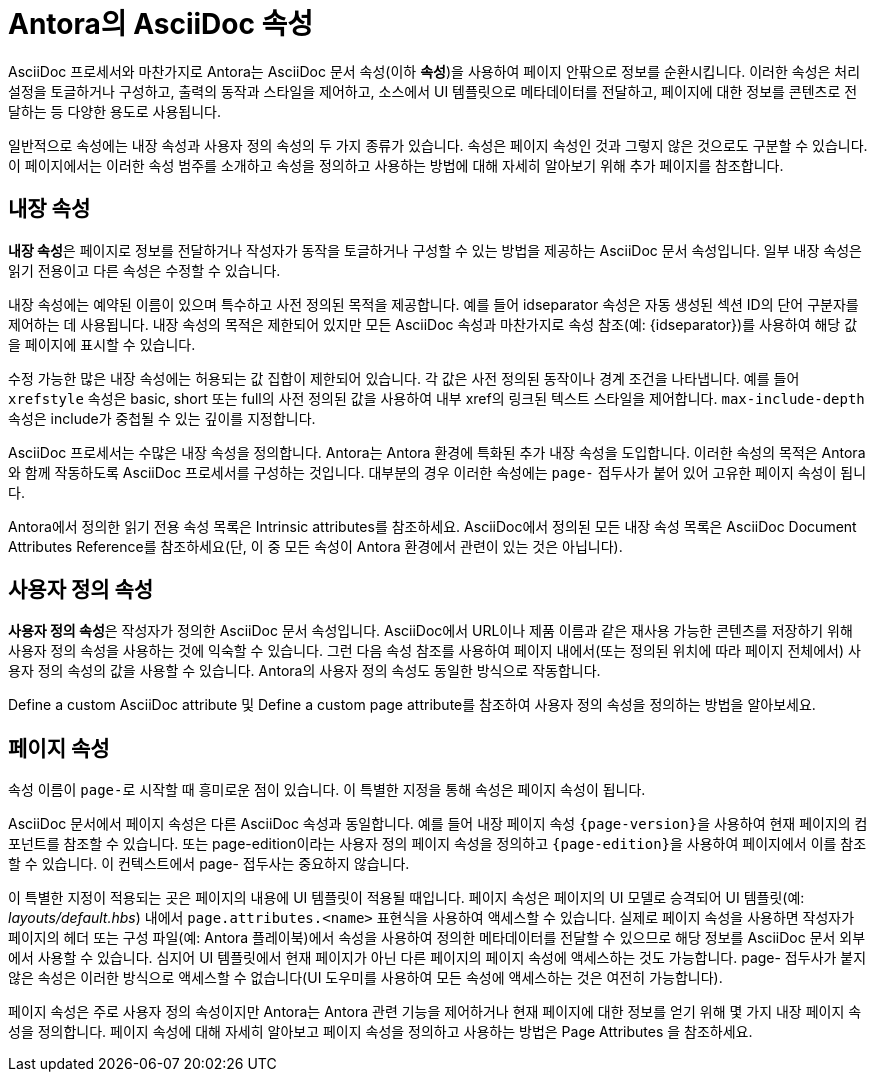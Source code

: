 = Antora의 AsciiDoc 속성

AsciiDoc 프로세서와 마찬가지로 Antora는 AsciiDoc 문서 속성(이하 **속성**)을 사용하여 페이지 안팎으로 정보를 순환시킵니다. 이러한 속성은 처리 설정을 토글하거나 구성하고, 출력의 동작과 스타일을 제어하고, 소스에서 UI 템플릿으로 메타데이터를 전달하고, 페이지에 대한 정보를 콘텐츠로 전달하는 등 다양한 용도로 사용됩니다.

일반적으로 속성에는 내장 속성과 사용자 정의 속성의 두 가지 종류가 있습니다. 속성은 페이지 속성인 것과 그렇지 않은 것으로도 구분할 수 있습니다. 이 페이지에서는 이러한 속성 범주를 소개하고 속성을 정의하고 사용하는 방법에 대해 자세히 알아보기 위해 추가 페이지를 참조합니다.

== 내장 속성

**내장 속성**은 페이지로 정보를 전달하거나 작성자가 동작을 토글하거나 구성할 수 있는 방법을 제공하는 AsciiDoc 문서 속성입니다. 일부 내장 속성은 읽기 전용이고 다른 속성은 수정할 수 있습니다.

내장 속성에는 예약된 이름이 있으며 특수하고 사전 정의된 목적을 제공합니다. 예를 들어 idseparator 속성은 자동 생성된 섹션 ID의 단어 구분자를 제어하는 데 사용됩니다. 내장 속성의 목적은 제한되어 있지만 모든 AsciiDoc 속성과 마찬가지로 속성 참조(예: {idseparator})를 사용하여 해당 값을 페이지에 표시할 수 있습니다.

수정 가능한 많은 내장 속성에는 허용되는 값 집합이 제한되어 있습니다. 각 값은 사전 정의된 동작이나 경계 조건을 나타냅니다. 예를 들어 ``xrefstyle`` 속성은 basic, short 또는 full의 사전 정의된 값을 사용하여 내부 xref의 링크된 텍스트 스타일을 제어합니다. ``max-include-depth`` 속성은 include가 중첩될 수 있는 깊이를 지정합니다.

AsciiDoc 프로세서는 수많은 내장 속성을 정의합니다. Antora는 Antora 환경에 특화된 추가 내장 속성을 도입합니다. 이러한 속성의 목적은 Antora와 함께 작동하도록 AsciiDoc 프로세서를 구성하는 것입니다. 대부분의 경우 이러한 속성에는 ``page-`` 접두사가 붙어 있어 고유한 페이지 속성이 됩니다.

Antora에서 정의한 읽기 전용 속성 목록은 Intrinsic attributes를 참조하세요. AsciiDoc에서 정의된 모든 내장 속성 목록은 AsciiDoc Document Attributes Reference를 참조하세요(단, 이 중 모든 속성이 Antora 환경에서 관련이 있는 것은 아닙니다).

== 사용자 정의 속성

**사용자 정의 속성**은 작성자가 정의한 AsciiDoc 문서 속성입니다. AsciiDoc에서 URL이나 제품 이름과 같은 재사용 가능한 콘텐츠를 저장하기 위해 사용자 정의 속성을 사용하는 것에 익숙할 수 있습니다. 그런 다음 속성 참조를 사용하여 페이지 내에서(또는 정의된 위치에 따라 페이지 전체에서) 사용자 정의 속성의 값을 사용할 수 있습니다. Antora의 사용자 정의 속성도 동일한 방식으로 작동합니다.

Define a custom AsciiDoc attribute 및 Define a custom page attribute를 참조하여 사용자 정의 속성을 정의하는 방법을 알아보세요.

== 페이지 속성

속성 이름이 ``page-``로 시작할 때 흥미로운 점이 있습니다. 이 특별한 지정을 통해 속성은 페이지 속성이 됩니다.

AsciiDoc 문서에서 페이지 속성은 다른 AsciiDoc 속성과 동일합니다. 예를 들어 내장 페이지 속성 ``{page-version}``을 사용하여 현재 페이지의 컴포넌트를 참조할 수 있습니다. 또는 page-edition이라는 사용자 정의 페이지 속성을 정의하고 ``{page-edition}``을 사용하여 페이지에서 이를 참조할 수 있습니다. 이 컨텍스트에서 page- 접두사는 중요하지 않습니다.

이 특별한 지정이 적용되는 곳은 페이지의 내용에 UI 템플릿이 적용될 때입니다. 페이지 속성은 페이지의 UI 모델로 승격되어 UI 템플릿(예: __layouts/default.hbs__) 내에서 ``page.attributes.<name>`` 표현식을 사용하여 액세스할 수 있습니다. 실제로 페이지 속성을 사용하면 작성자가 페이지의 헤더 또는 구성 파일(예: Antora 플레이북)에서 속성을 사용하여 정의한 메타데이터를 전달할 수 있으므로 해당 정보를 AsciiDoc 문서 외부에서 사용할 수 있습니다. 심지어 UI 템플릿에서 현재 페이지가 아닌 다른 페이지의 페이지 속성에 액세스하는 것도 가능합니다. page- 접두사가 붙지 않은 속성은 이러한 방식으로 액세스할 수 없습니다(UI 도우미를 사용하여 모든 속성에 액세스하는 것은 여전히 가능합니다).

페이지 속성은 주로 사용자 정의 속성이지만 Antora는 Antora 관련 기능을 제어하거나 현재 페이지에 대한 정보를 얻기 위해 몇 가지 내장 페이지 속성을 정의합니다. 페이지 속성에 대해 자세히 알아보고 페이지 속성을 정의하고 사용하는 방법은 Page Attributes 을 참조하세요.

